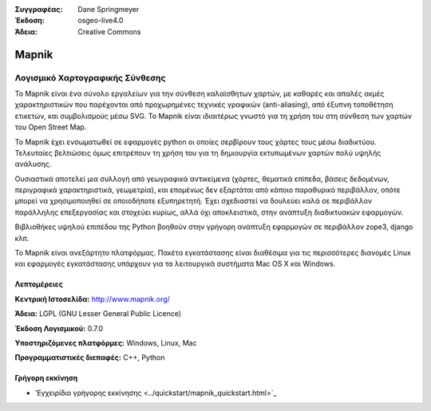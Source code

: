 :Συγγραφέας: Dane Springmeyer
:Έκδοση: osgeo-live4.0
:Άδεια: Creative Commons

.. _mapnik-overview:

.. image:: ../../images/project_logos/logo-mapnik.png
  :scale: 80 %
  :alt: project logo
  :align: right
  :target: http://mapnik.org/


Mapnik
======

Λογισμικό Χαρτογραφικής Σύνθεσης
~~~~~~~~~~~~~~~~~~~~~~~~~~~~~

Το Mapnik είναι ένα σύνολο εργαλείων για την σύνθεση καλαίσθητων χαρτών, με καθαρές και απαλές ακμές χαρακτηριστικών που παρέχονται από προχωρημένες τεχνικές γραφικών (anti-aliasing), από έξυπνη τοποθέτηση ετικετών, και συμβολισμούς μέσω SVG. To Mapnik είναι ιδιαιτέρως γνωστό για τη χρήση του στη σύνθεση των χαρτών του  Open Street Map.

Το Mapnik έχει ενσωματωθεί σε εφαρμογές python οι οποίες σερβίρουν τους χάρτες τους μέσω διαδικτύου. Τελευταίες βελτιώσεις όμως επιτρέπουν τη χρήση του για τη δημιουργία εκτυπωμένων χαρτών πολύ υψηλής ανάλυσης.

.. image:: ../../images/screenshots/1024x768/mapnik-screenshot-barcelona.png
  :scale: 40 %
  :alt: screenshot
  :align: right

Ουσιαστικά αποτελεί μια συλλογή από γεωγραφικά αντικείμενα (χάρτες, θεματικά επίπεδα, βάσεις δεδομένων,
περιγραφικά χαρακτηριστικά, γεωμετρία),  και επομένως δεν εξαρτάται από κάποιο παραθυρικό περιβάλλον, οπότε μπορεί να χρησιμοποιηθεί σε οποιοδήποτε εξυπηρετητή.  Έχει σχεδιαστεί να δουλεύει καλά σε 
περιβάλλον παράλληλης επεξεργασίας και στοχεύει κυρίως, αλλά όχι αποκλειστικά, στην ανάπτυξη διαδικτυακών εφαρμογών.

Βιβλιοθήκες υψηλού επιπέδου της Python βοηθούν στην γρήγορη ανάπτυξη εφαρμογών
σε περιβάλλον zope3, django κλπ.

Το Mapnik είναι ανεξάρτητο πλατφόρμας. Πακέτα εγκατάστασης είναι διαθέσιμα για τις περισσότερες διανομές Linux
και εφαρμογές εγκατάστασης υπάρχουν για τα λειτουργικά συστήματα  Mac OS X και Windows.


Λεπτομέρειες
-------

**Κεντρική Ιστοσελίδα:** http://www.mapnik.org/

**Άδεια:** LGPL (GNU Lesser General Public Licence)

**Έκδοση Λογισμικού:** 0.7.0

**Υποστηριζόμενες πλατφόρμες:** Windows, Linux, Mac

**Προγραμματιστικές διεπαφές:** C++, Python



Γρήγορη εκκίνηση
----------

* 'Εγχειρίδιο γρήγορης εκκίνησης <../quickstart/mapnik_quickstart.html>`_


